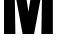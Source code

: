 SplineFontDB: 3.2
FontName: 0001_0001.ttf
FullName: Untitled65
FamilyName: Untitled65
Weight: Regular
Copyright: Copyright (c) 2022, 
UComments: "2022-6-25: Created with FontForge (http://fontforge.org)"
Version: 001.000
ItalicAngle: 0
UnderlinePosition: -100
UnderlineWidth: 50
Ascent: 800
Descent: 200
InvalidEm: 0
LayerCount: 2
Layer: 0 0 "Back" 1
Layer: 1 0 "Fore" 0
XUID: [1021 162 2050247783 16593276]
OS2Version: 0
OS2_WeightWidthSlopeOnly: 0
OS2_UseTypoMetrics: 1
CreationTime: 1656144971
ModificationTime: 1656144971
OS2TypoAscent: 0
OS2TypoAOffset: 1
OS2TypoDescent: 0
OS2TypoDOffset: 1
OS2TypoLinegap: 0
OS2WinAscent: 0
OS2WinAOffset: 1
OS2WinDescent: 0
OS2WinDOffset: 1
HheadAscent: 0
HheadAOffset: 1
HheadDescent: 0
HheadDOffset: 1
OS2Vendor: 'PfEd'
DEI: 91125
Encoding: ISO8859-1
UnicodeInterp: none
NameList: AGL For New Fonts
DisplaySize: -48
AntiAlias: 1
FitToEm: 0
BeginChars: 256 1

StartChar: M
Encoding: 77 77 0
Width: 1423
VWidth: 1428
Flags: HW
LayerCount: 2
Fore
SplineSet
852 0 m 1
 566 0 l 1
 368 1080 l 1
 385 0 l 1
 101 0 l 1
 101 1365 l 1
 587 1365 l 1
 711 552 l 1
 840 1365 l 1
 1322 1365 l 1
 1322 0 l 1
 1035 0 l 1
 1052 1080 l 1
 852 0 l 1
EndSplineSet
EndChar
EndChars
EndSplineFont
